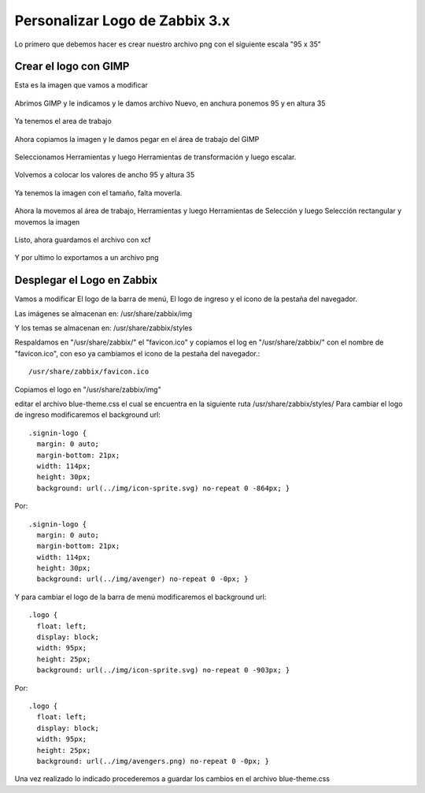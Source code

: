 Personalizar Logo de Zabbix 3.x
================================

Lo primero que debemos hacer es crear nuestro archivo png con el siguiente escala "95 x 35"

Crear el logo con GIMP
+++++++++++++++++++++++ 

Esta es la imagen que vamos a modificar

.. figure:: ../images/changelogo/01.png


Abrimos GIMP y le indicamos y le damos archivo Nuevo, en anchura ponemos 95 y en altura 35


.. figure:: ../images/changelogo/02.png


Ya tenemos el area de trabajo


.. figure:: ../images/changelogo/02.png


Ahora copiamos la imagen y le damos pegar en el área de trabajo del GIMP


.. figure:: ../images/changelogo/03.png



Seleccionamos Herramientas y luego Herramientas de transformación y luego escalar. 


.. figure:: ../images/changelogo/04.png



Volvemos a colocar los valores de ancho 95 y altura 35


.. figure:: ../images/changelogo/05.png


Ya tenemos la imagen con el tamaño, falta moverla.


.. figure:: ../images/changelogo/06.png


Ahora la movemos al área de trabajo, Herramientas y luego Herramientas de Selección y luego Selección rectangular y movemos la imagen


.. figure:: ../images/changelogo/07.png



Listo, ahora guardamos el archivo con xcf


.. figure:: ../images/changelogo/08.png



Y por ultimo lo exportamos a un archivo png



Desplegar el Logo en Zabbix
++++++++++++++++++++++++++++++

Vamos a modificar El logo de la barra de menú, El logo de ingreso y el icono de la pestaña del navegador.

Las imágenes se almacenan en:
/usr/share/zabbix/img

Y los temas se almacenan en:
/usr/share/zabbix/styles

Respaldamos en "/usr/share/zabbix/" el "favicon.ico" y copiamos el log en "/usr/share/zabbix/" con el nombre de "favicon.ico", con eso ya cambiamos el icono de la pestaña del navegador.::

	/usr/share/zabbix/favicon.ico


Copiamos el logo en "/usr/share/zabbix/img"


editar el archivo blue-theme.css el cual se encuentra en la siguiente ruta /usr/share/zabbix/styles/
Para cambiar el logo de ingreso modificaremos el background  url::

	.signin-logo {
	  margin: 0 auto;
	  margin-bottom: 21px;
	  width: 114px;
	  height: 30px;
	  background: url(../img/icon-sprite.svg) no-repeat 0 -864px; }

Por::

	.signin-logo {
	  margin: 0 auto;
	  margin-bottom: 21px;
	  width: 114px;
	  height: 30px;
	  background: url(../img/avenger) no-repeat 0 -0px; }



Y para cambiar el logo de la barra de menú modificaremos el background url::

	.logo {
	  float: left;
	  display: block;
	  width: 95px;
	  height: 25px;
	  background: url(../img/icon-sprite.svg) no-repeat 0 -903px; }

Por::

	.logo {
	  float: left;
	  display: block;
	  width: 95px;
	  height: 25px;
	  background: url(../img/avengers.png) no-repeat 0 -0px; }



Una vez realizado lo indicado procederemos a guardar los cambios en el archivo blue-theme.css











